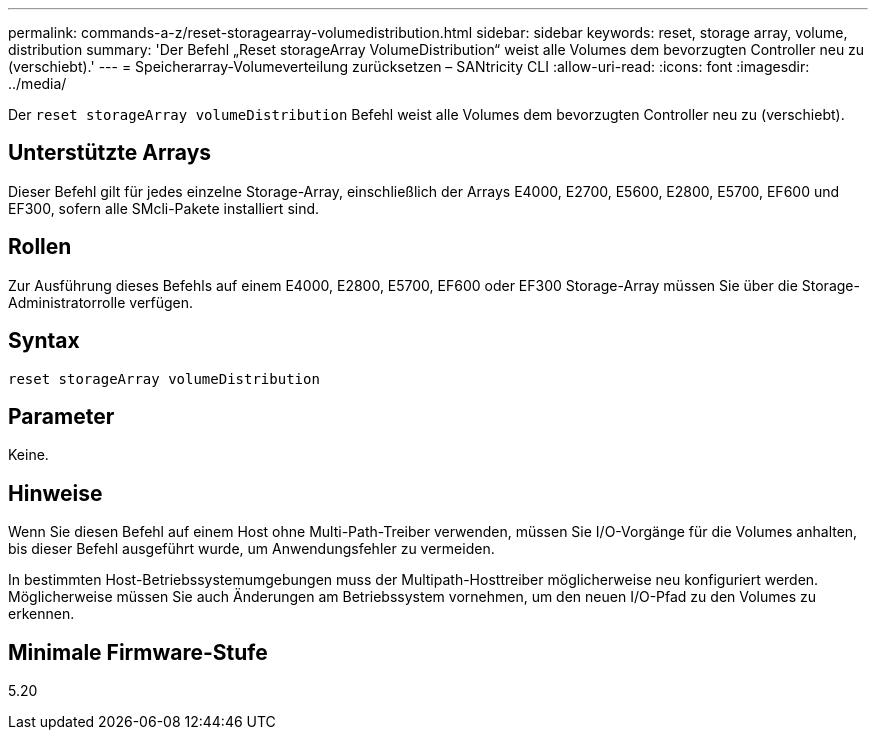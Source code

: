 ---
permalink: commands-a-z/reset-storagearray-volumedistribution.html 
sidebar: sidebar 
keywords: reset, storage array, volume, distribution 
summary: 'Der Befehl „Reset storageArray VolumeDistribution“ weist alle Volumes dem bevorzugten Controller neu zu (verschiebt).' 
---
= Speicherarray-Volumeverteilung zurücksetzen – SANtricity CLI
:allow-uri-read: 
:icons: font
:imagesdir: ../media/


[role="lead"]
Der `reset storageArray volumeDistribution` Befehl weist alle Volumes dem bevorzugten Controller neu zu (verschiebt).



== Unterstützte Arrays

Dieser Befehl gilt für jedes einzelne Storage-Array, einschließlich der Arrays E4000, E2700, E5600, E2800, E5700, EF600 und EF300, sofern alle SMcli-Pakete installiert sind.



== Rollen

Zur Ausführung dieses Befehls auf einem E4000, E2800, E5700, EF600 oder EF300 Storage-Array müssen Sie über die Storage-Administratorrolle verfügen.



== Syntax

[source, cli]
----
reset storageArray volumeDistribution
----


== Parameter

Keine.



== Hinweise

Wenn Sie diesen Befehl auf einem Host ohne Multi-Path-Treiber verwenden, müssen Sie I/O-Vorgänge für die Volumes anhalten, bis dieser Befehl ausgeführt wurde, um Anwendungsfehler zu vermeiden.

In bestimmten Host-Betriebssystemumgebungen muss der Multipath-Hosttreiber möglicherweise neu konfiguriert werden. Möglicherweise müssen Sie auch Änderungen am Betriebssystem vornehmen, um den neuen I/O-Pfad zu den Volumes zu erkennen.



== Minimale Firmware-Stufe

5.20
